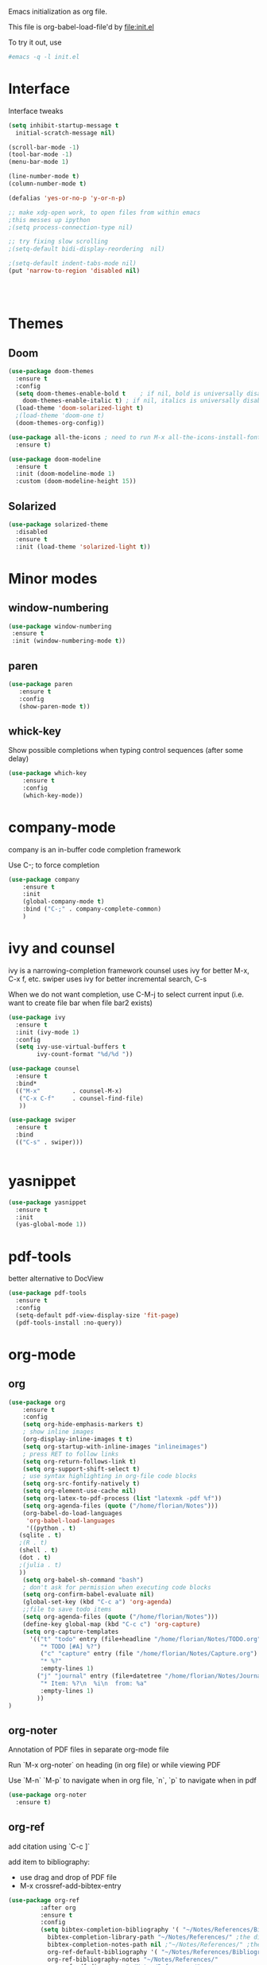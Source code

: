 #+STARTUP: overview

Emacs initialization as org file.

This file is org-babel-load-file'd by file:init.el

To try it out, use

#+BEGIN_SRC sh
#emacs -q -l init.el
#+END_SRC


* Interface

Interface tweaks 

#+BEGIN_SRC emacs-lisp
  (setq inhibit-startup-message t
	initial-scratch-message nil)

  (scroll-bar-mode -1)
  (tool-bar-mode -1)
  (menu-bar-mode 1)

  (line-number-mode t)
  (column-number-mode t)

  (defalias 'yes-or-no-p 'y-or-n-p)

  ;; make xdg-open work, to open files from within emacs
  ;this messes up ipython
  ;(setq process-connection-type nil)

  ;; try fixing slow scrolling
  ;(setq-default bidi-display-reordering  nil)

  ;(setq-default indent-tabs-mode nil)
  (put 'narrow-to-region 'disabled nil)




#+END_SRC


* Themes
** Doom
  
  #+BEGIN_SRC emacs-lisp
    (use-package doom-themes
      :ensure t
      :config
      (setq doom-themes-enable-bold t    ; if nil, bold is universally disabled
	    doom-themes-enable-italic t) ; if nil, italics is universally disabled
      (load-theme 'doom-solarized-light t)
      ;(load-theme 'doom-one t)
      (doom-themes-org-config))

    (use-package all-the-icons ; need to run M-x all-the-icons-install-fonts
      :ensure t)

    (use-package doom-modeline
      :ensure t
      :init (doom-modeline-mode 1)
      :custom (doom-modeline-height 15))

 #+END_SRC

 
** Solarized 

 #+BEGIN_SRC emacs-lisp
   (use-package solarized-theme
     :disabled
     :ensure t
     :init (load-theme 'solarized-light t))
 #+END_SRC
      

* Minor modes
** window-numbering

 #+BEGIN_SRC emacs-lisp
   (use-package window-numbering
    :ensure t
    :init (window-numbering-mode t))
 #+END_SRC
   
  
** paren

 #+BEGIN_SRC emacs-lisp
   (use-package paren
      :ensure t
      :config
      (show-paren-mode t))
 #+END_SRC

** whick-key

 Show possible completions when typing control sequences
 (after some delay)

 #+BEGIN_SRC emacs-lisp
 (use-package which-key
     :ensure t
     :config
     (which-key-mode))
 #+END_SRC


* company-mode

company is an in-buffer code completion framework

Use C-; to force completion

#+BEGIN_SRC emacs-lisp
  (use-package company
      :ensure t
      :init
      (global-company-mode t)
      :bind ("C-;" . company-complete-common)
      )

#+END_SRC


* ivy and counsel

ivy is a narrowing-completion framework
counsel uses ivy for better M-x, C-x f, etc.
swiper uses ivy for better incremental search, C-s

When we do not want completion, use C-M-j to select current input
(i.e. want to create file bar when file bar2 exists)


#+BEGIN_SRC emacs-lisp
  (use-package ivy
    :ensure t
    :init (ivy-mode 1)
    :config
    (setq ivy-use-virtual-buffers t
          ivy-count-format "%d/%d "))

  (use-package counsel
    :ensure t
    :bind*
    (("M-x"         . counsel-M-x)
     ("C-x C-f"     . counsel-find-file)
     ))

  (use-package swiper
    :ensure t
    :bind
    (("C-s" . swiper)))


#+END_SRC



* yasnippet

#+BEGIN_SRC emacs-lisp
  (use-package yasnippet
    :ensure t
    :init
    (yas-global-mode 1))
#+END_SRC

* pdf-tools

better alternative to DocView 

#+BEGIN_SRC emacs-lisp
  (use-package pdf-tools
    :ensure t
    :config
    (setq-default pdf-view-display-size 'fit-page)
    (pdf-tools-install :no-query))

#+END_SRC

* org-mode

** org

#+BEGIN_SRC emacs-lisp
  (use-package org
      :ensure t
      :config
      (setq org-hide-emphasis-markers t)
      ; show inline images
      (org-display-inline-images t t)
      (setq org-startup-with-inline-images "inlineimages")
      ; press RET to follow links
      (setq org-return-follows-link t)
      (setq org-support-shift-select t)
      ; use syntax highlighting in org-file code blocks
      (setq org-src-fontify-natively t)
      (setq org-element-use-cache nil)
      (setq org-latex-to-pdf-process (list "latexmk -pdf %f"))
      (setq org-agenda-files (quote ("/home/florian/Notes")))
      (org-babel-do-load-languages
       'org-babel-load-languages
       '((python . t)
	 (sqlite . t)
	 ;(R . t)
	 (shell . t)
	 (dot . t)
	 ;(julia . t)
	 ))
      (setq org-babel-sh-command "bash")
      ; don't ask for permission when executing code blocks
      (setq org-confirm-babel-evaluate nil)
      (global-set-key (kbd "C-c a") 'org-agenda)
      ;;file to save todo items
      (setq org-agenda-files (quote ("/home/florian/Notes")))
      (define-key global-map (kbd "C-c c") 'org-capture)
      (setq org-capture-templates
	    '(("t" "todo" entry (file+headline "/home/florian/Notes/TODO.org" "Tasks")
	       "* TODO [#A] %?")
	       ("c" "capture" entry (file "/home/florian/Notes/Capture.org")
	       "* %?"
	       :empty-lines 1)
	      ("j" "journal" entry (file+datetree "/home/florian/Notes/Journal.org")
	       "* Item: %?\n  %i\n  from: %a"
	       :empty-lines 1)
	      ))        
  )

#+END_SRC

** org-noter 

Annotation of PDF files in separate org-mode file

Run  `M-x org-noter` on heading (in org file) or while viewing PDF

Use `M-n` `M-p` to navigate when in org file, `n`, `p` to navigate when in pdf


#+BEGIN_SRC emacs-lisp
  (use-package org-noter
    :ensure t)
#+END_SRC

** org-ref

add citation using `C-c ]`

add item to bibliography:
- use drag and drop of PDF file
- M-x crossref-add-bibtex-entry 


#+BEGIN_SRC emacs-lisp
  (use-package org-ref
	       :after org
	       :ensure t
	       :config
	       (setq bibtex-completion-bibliography '( "~/Notes/References/Bibliography.bib" ) ;the major bibtex file
		     bibtex-completion-library-path "~/Notes/References/" ;the directory to store pdfs
		     bibtex-completion-notes-path nil ;"~/Notes/References/" ;the note file for reference notes
		     org-ref-default-bibliography '( "~/Notes/References/Bibliography.bib" )
		     org-ref-bibliography-notes "~/Notes/References/"
		     org-ref-pdf-directory "~/Notes/References/"
		     org-ref-notes-function 'org-ref-notes-function-many-files))


#+END_SRC




** faces

How emacs displays is determined by faces.
To figure out what face is being used for an element, position cursor on element and do 'C-u C-x ='

#+BEGIN_SRC emacs-lisp
  (set-face-attribute 'org-meta-line nil :height 0.8 :slant 'normal
		      :foreground "#C0C0C0")

  (set-face-attribute 'org-block-begin-line nil :height 0.8 :slant 'normal
		      :foreground "light grey")




  ;; use Doom theme config instead
  ;;
  ;; (setq org-src-block-faces '(("emacs-lisp" (:background "ivory"))
  ;; 			    ("elisp" (:background "ivory"))
  ;; 			    ("python" (:background "ivory"))
  ;; 			    ("julia" (:background "ivory"))
  ;; 			    ("jupyter-julia" (:background "ivory"))
  ;; 			    ("jupyter-python" (:background "ivory"))
  ;; 			    ("shell" (:background "ivory"))
  ;; 			    ("sh" (:background "ivory"))
  ;; 			    ("R" (:background "ivory"))
  ;; 			    ))
#+END_SRC
